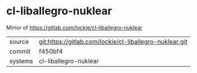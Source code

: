 * cl-liballegro-nuklear

Mirror of https://gitlab.com/lockie/cl-liballegro-nuklear

|---------+-------------------------------------------|
| source  | git:https://gitlab.com/lockie/cl-liballegro-nuklear.git   |
| commit  | f450bf4  |
| systems | cl-liballegro-nuklear |
|---------+-------------------------------------------|

